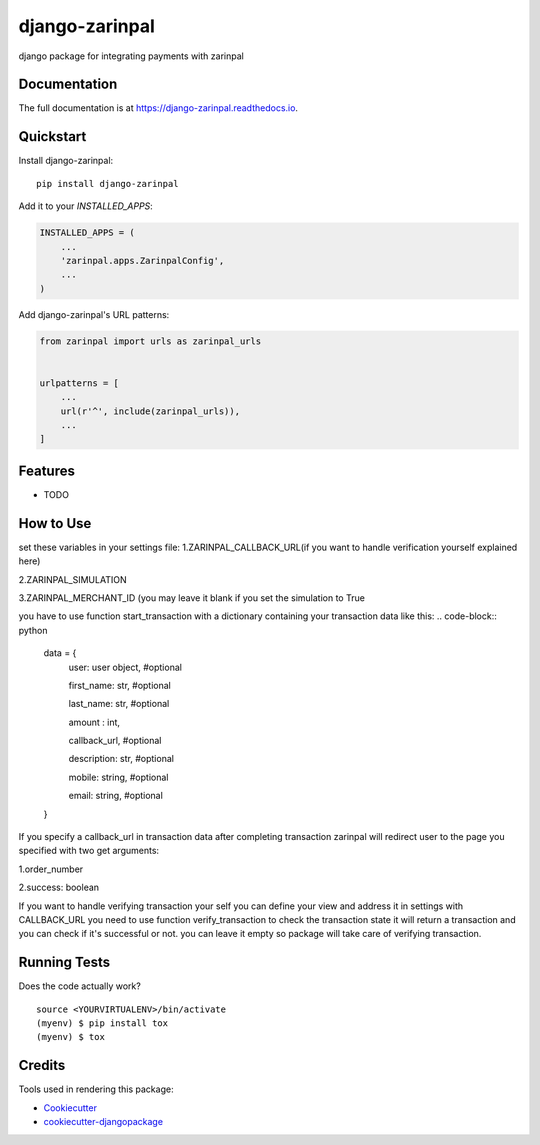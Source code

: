 =============================
django-zarinpal
=============================

.. image:: https://badge.fury.io/py/django-zarinpal.svg
    :target: https://badge.fury.io/py/django-zarinpal

.. image:: https://travis-ci.org/glyphack/django-zarinpal.svg?branch=master
    :target: https://travis-ci.org/glyphack/django-zarinpal

.. image:: https://codecov.io/gh/glyphack/django-zarinpal/branch/master/graph/badge.svg
    :target: https://codecov.io/gh/glyphack/django-zarinpal

django package for integrating payments with zarinpal

Documentation
-------------

The full documentation is at https://django-zarinpal.readthedocs.io.

Quickstart
----------

Install django-zarinpal::

    pip install django-zarinpal

Add it to your `INSTALLED_APPS`:

.. code-block:: python

    INSTALLED_APPS = (
        ...
        'zarinpal.apps.ZarinpalConfig',
        ...
    )

Add django-zarinpal's URL patterns:

.. code-block:: python

    from zarinpal import urls as zarinpal_urls


    urlpatterns = [
        ...
        url(r'^', include(zarinpal_urls)),
        ...
    ]

Features
--------

* TODO

How to Use
----------
set these variables in your settings file:
1.ZARINPAL_CALLBACK_URL(if you want to handle verification yourself explained here)

2.ZARINPAL_SIMULATION

3.ZARINPAL_MERCHANT_ID (you may leave it blank if you set the simulation to True


you have to use function start_transaction with a dictionary containing your transaction data like this:
.. code-block:: python

        data = {
            user: user object, #optional

            first_name: str, #optional

            last_name: str, #optional

            amount : int,

            callback_url, #optional

            description: str, #optional

            mobile: string, #optional

            email: string, #optional


        }

If you specify a callback_url in transaction data after completing transaction zarinpal will redirect user to the page you specified with two get arguments:

1.order_number

2.success: boolean

If you want to handle verifying transaction your self you can define your view and address it in settings with CALLBACK_URL you need to use function verify_transaction to check the transaction state it will return a transaction and you can check if it's successful or not.
you can leave it empty so package will take care of verifying transaction.

Running Tests
-------------

Does the code actually work?

::

    source <YOURVIRTUALENV>/bin/activate
    (myenv) $ pip install tox
    (myenv) $ tox

Credits
-------

Tools used in rendering this package:

*  Cookiecutter_
*  `cookiecutter-djangopackage`_

.. _Cookiecutter: https://github.com/audreyr/cookiecutter
.. _`cookiecutter-djangopackage`: https://github.com/pydanny/cookiecutter-djangopackage
